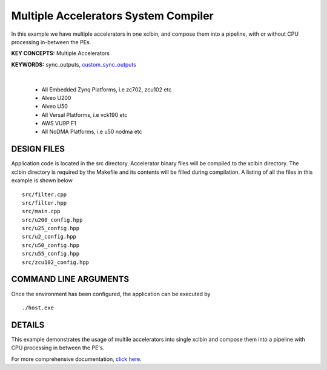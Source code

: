 Multiple Accelerators System Compiler
=====================================

In this example we have multiple accelerators in one xclbin, and compose them into a pipeline, with or without CPU processing in-between the PEs.

**KEY CONCEPTS:** Multiple Accelerators

**KEYWORDS:** sync_outputs, `custom_sync_outputs <https://docs.xilinx.com/r/en-US/ug1393-vitis-application-acceleration/VPP_ACC-Class-API>`__

.. raw:: html

 <details>

.. raw:: html

 <summary> 

 <b>EXCLUDED PLATFORMS:</b>

.. raw:: html

 </summary>
|
..

 - All Embedded Zynq Platforms, i.e zc702, zcu102 etc
 - Alveo U200
 - Alveo U50
 - All Versal Platforms, i.e vck190 etc
 - AWS VU9P F1
 - All NoDMA Platforms, i.e u50 nodma etc

.. raw:: html

 </details>

.. raw:: html

DESIGN FILES
------------

Application code is located in the src directory. Accelerator binary files will be compiled to the xclbin directory. The xclbin directory is required by the Makefile and its contents will be filled during compilation. A listing of all the files in this example is shown below

::

   src/filter.cpp
   src/filter.hpp
   src/main.cpp
   src/u200_config.hpp
   src/u25_config.hpp
   src/u2_config.hpp
   src/u50_config.hpp
   src/u55_config.hpp
   src/zcu102_config.hpp
   
COMMAND LINE ARGUMENTS
----------------------

Once the environment has been configured, the application can be executed by

::

   ./host.exe

DETAILS
-------

This example demonstrates the usage of multile accelerators into single xclbin and compose them into a pipeline with CPU processing in between the PE's.

For more comprehensive documentation, `click here <http://xilinx.github.io/Vitis_Accel_Examples>`__.